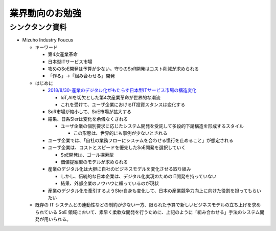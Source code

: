 
#################################
業界動向のお勉強
#################################

シンクタンク資料
###############################

* Mizuho Industry Foucus

  * キーワード

    * 第4次産業革命
    * 日本型ITサービス市場
    * 攻めのSoE開発は予算が少ない。守りのSoR開発はコスト削減が求められる
    * 「作る」→「組み合わせる」開発

  * はじめに

    * `2018/8/30-産業のデジタル化がもたらす日本型ITサービス市場の構造変化 <https://www.mizuhobank.co.jp/corporate/bizinfo/industry/sangyou/pdf/mif_211.pdf>`_

      * IoT,AIを切欠とした第4次産業革命が世界的な潮流
      * これを受けて、ユーザ企業におけるIT投資スタンスは変化する

    * SoR市場が縮小して、SoE市場が拡大する

    * 結果、日系SIerは変化を余儀なくされる

      * ユーザ企業の個別要求に応じたシステム開発を受託して多段的下請構造を形成するスタイル

        * この形態は、世界的にも事例が少ないとされる

    * ユーザ企業では、「自社の業務フローにシステムを合わせる慣行を止めること」が想定される
    * ユーザ企業は、コストとスピードを優先したSoE開発を選択していく

      * SoE開発は、ゴール探索型
      * 価値提案型のモデルが求められる

    * 産業のデジタル化は大胆に自社のビジネスモデルを変化させる取り組み

      * しかし、伝統的な日本企業は、デジタル化実現のためのIT開発を持っていない
      * 結果、外部企業のノウハウに頼っているのが現状

    * 産業のデジタル化を牽引するようSIer自身も変化して、日本の産業競争力向上に向けた役割を担ってもらいたい

  * 既存の IT システムとの連動性などの制約が少ない一方、限られた予算で新しいビジネスモデルの立ち上げを求められている SoE 領域において、素早く柔軟な開発を行うために、上記のように「組み合わせる」手法のシステム開発が用いられる。














